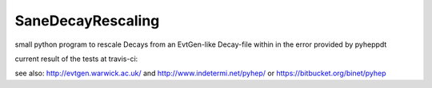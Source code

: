 SaneDecayRescaling
==================

small python program to rescale Decays from an EvtGen-like Decay-file within in the error provided by pyheppdt


current result of the tests at travis-ci:

.. image:: https://travis-ci.org/micgro42/SaneDecayRescaling.svg
   :align: center
   :target: https://travis-ci.org/micgro42/SaneDecayRescaling


see also: http://evtgen.warwick.ac.uk/ and http://www.indetermi.net/pyhep/ or https://bitbucket.org/binet/pyhep
